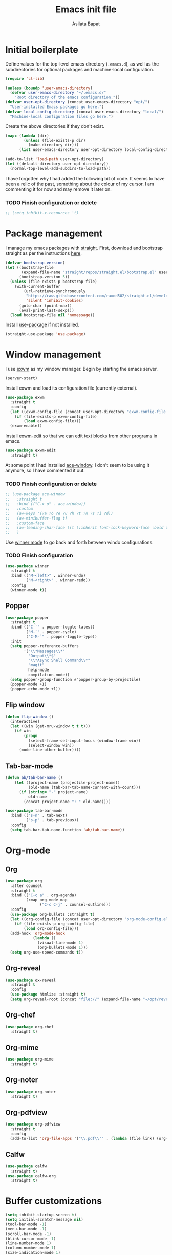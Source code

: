 #+title: Emacs init file
#+author: Asilata Bapat
#+property: header-args :tangle "~/.emacs.d/init.el"

* Initial boilerplate
Define values for the top-level emacs directory (~.emacs.d~), as well as the subdirectories for optional packages and machine-local configuration.
#+begin_src emacs-lisp
(require 'cl-lib)

(unless (boundp 'user-emacs-directory)
  (defvar user-emacs-directory "~/.emacs.d/"
    "Root directory of the emacs configuration."))
(defvar user-opt-directory (concat user-emacs-directory "opt/")
  "User-installed Emacs packages go here.")
(defvar local-config-directory (concat user-emacs-directory "local/")
  "Machine-local configuration files go here.")
#+end_src

Create the above directories if they don't exist.
#+begin_src emacs-lisp
(mapc (lambda (dir)
        (unless (file-exists-p dir)
          (make-directory dir)))
      (list user-emacs-directory user-opt-directory local-config-directory))

(add-to-list 'load-path user-opt-directory)
(let ((default-directory user-opt-directory))
  (normal-top-level-add-subdirs-to-load-path))
#+end_src

I have forgotten why I had added the following bit of code.
It seems to have been a relic of the past, something about the colour of my cursor.
I am commenting it for now and may remove it later on.
*** TODO Finish configuration or delete
#+begin_src emacs-lisp
  ;; (setq inhibit-x-resources 't)
#+end_src

* Package management
I manage my emacs packages with [[https://github.com/raxod502/straight.el][straight]].
First, download and bootstrap straight as per the instructions [[https://github.com/raxod502/straight.el#getting-started][here]].
#+begin_src emacs-lisp
(defvar bootstrap-version)
(let ((bootstrap-file
       (expand-file-name "straight/repos/straight.el/bootstrap.el" user-emacs-directory))
      (bootstrap-version 5))
  (unless (file-exists-p bootstrap-file)
    (with-current-buffer
        (url-retrieve-synchronously
         "https://raw.githubusercontent.com/raxod502/straight.el/develop/install.el"
         'silent 'inhibit-cookies)
      (goto-char (point-max))
      (eval-print-last-sexp)))
  (load bootstrap-file nil 'nomessage))
#+end_src

Install [[https://github.com/jwiegley/use-package][use-package]] if not installed.
#+begin_src emacs-lisp
(straight-use-package 'use-package)
#+end_src

* Window management
I use [[https://github.com/ch11ng/exwm][exwm]] as my window manager.
Begin by starting the emacs server.
#+begin_src emacs-lisp
(server-start)
#+end_src

Install exwm and load its configuration file (currently external).
#+begin_src emacs-lisp
(use-package exwm
  :straight t
  :config
  (let ((exwm-config-file (concat user-opt-directory "exwm-config-file.el")))
    (if (file-exists-p exwm-config-file)
        (load exwm-config-file)))
  (exwm-enable))
#+end_src
Install [[https://github.com/agzam/exwm-edit][exwm-edit]] so that we can edit text blocks from other programs in emacs.
#+begin_src emacs-lisp
(use-package exwm-edit
  :straight t)
#+end_src

At some point I had installed [[https://github.com/abo-abo/ace-window][ace-window]]. I don't seem to be using it anymore, so I have commented it out.
*** TODO Finish configuration or delete
#+begin_src emacs-lisp
  ;; (use-package ace-window
  ;;   :straight t
  ;;   :bind (("C-x o" . ace-window))
  ;;   :custom
  ;;   (aw-keys '(?a ?o ?e ?u ?h ?t ?n ?s ?i ?d))
  ;;   (aw-minibuffer-flag t)
  ;;   :custom-face
  ;;   (aw-leading-char-face ((t (:inherit font-lock-keyword-face :bold t :height 3.0))))
  ;;   )
#+end_src

Use [[https://www.emacswiki.org/emacs/WinnerMode][winner mode]] to go back and forth between windo configurations.
*** TODO Finish configuration
#+begin_src emacs-lisp
(use-package winner
  :straight t
  :bind (("M-<left>" . winner-undo)
         ("M-<right>" . winner-redo))
  :config
  (winner-mode t))
#+end_src

** Popper
#+begin_src emacs-lisp
(use-package popper
  :straight t
  :bind (("C-`" . popper-toggle-latest)
         ("M-`" . popper-cycle)
         ("C-M-`" . popper-toggle-type))
  :init
  (setq popper-reference-buffers
        '("\\*Messages\\*"
          "Output\\*$"
          "\\*Async Shell Command\\*"
          "magit"
          help-mode
          compilation-mode))
  (setq popper-group-function #'popper-group-by-projectile)
  (popper-mode +1)
  (popper-echo-mode +1))
#+end_src

** Flip window
#+begin_src emacs-lisp
(defun flip-window ()
  (interactive)
  (let ((win (get-mru-window t t t)))
    (if win
        (progn
          (select-frame-set-input-focus (window-frame win))
          (select-window win))
      (mode-line-other-buffer))))
#+end_src
** Tab-bar-mode
#+begin_src emacs-lisp
(defun ab/tab-bar-name ()
    (let ((project-name (projectile-project-name))
          (old-name (tab-bar-tab-name-current-with-count)))
      (if (string= "-" project-name)
          old-name
        (concat project-name ": " old-name))))

(use-package tab-bar-mode
  :bind (("s-n" . tab-next)
         ("s-p" . tab-previous))
  :config
  (setq tab-bar-tab-name-function 'ab/tab-bar-name))
#+end_src

* Org-mode
** Org
#+begin_src emacs-lisp
(use-package org
  :after counsel
  :straight t
  :bind (("C-c a" . org-agenda)
         (:map org-mode-map
               ("C-c C-j" . counsel-outline)))
  :config
  (use-package org-bullets :straight t)
  (let ((org-config-file (concat user-opt-directory "org-mode-config.el")))
    (if (file-exists-p org-config-file)
        (load org-config-file)))
  (add-hook 'org-mode-hook
            (lambda ()
              (visual-line-mode 1)
              (org-bullets-mode 1)))
  (setq org-use-speed-commands t))
#+end_src

** Org-reveal
#+begin_src emacs-lisp
(use-package ox-reveal
  :straight t
  :config
  (use-package htmlize :straight t)
  (setq org-reveal-root (concat "file://" (expand-file-name "~/opt/revealjs"))))
#+end_src

** Org-chef
#+begin_src emacs-lisp
(use-package org-chef
  :straight t)
#+end_src

** Org-mime
#+begin_src emacs-lisp
(use-package org-mime
  :straight t)
#+end_src

** Org-noter
#+begin_src emacs-lisp
(use-package org-noter
  :straight t)
#+end_src

** Org-pdfview
#+begin_src emacs-lisp
(use-package org-pdfview
  :straight t
  :config
  (add-to-list 'org-file-apps '("\\.pdf\\'" . (lambda (file link) (org-pdfview-open link)))))
#+end_src

** Calfw
#+begin_src emacs-lisp
(use-package calfw
  :straight t)
(use-package calfw-org
  :straight t)
#+end_src
* Buffer customizations
#+begin_src emacs-lisp
(setq inhibit-startup-screen t)
(setq initial-scratch-message nil)
(tool-bar-mode -1)
(menu-bar-mode -1)
(scroll-bar-mode -1)
(blink-cursor-mode -1)
(line-number-mode 1)
(column-number-mode 1)
(size-indication-mode 1)
(setq fill-column 90)
(fset 'yes-or-no-p 'y-or-n-p)
(setq visible-bell t)

(if (fboundp 'fringe-mode) (fringe-mode 4))
(setq scroll-margin 0
      scroll-conservatively 100000
      scroll-preserve-screen-position 1)
(setq frame-title-format
      '("" invocation-name " - " (:eval (if (buffer-file-name)
                                            (abbreviate-file-name (buffer-file-name))
                                          (buffer-name))
                                        "%b")))
#+end_src
** Auto-revert buffers from files
#+begin_src emacs-lisp
(setq global-auto-revert-mode 1)
(setq auto-revert-interval 3600)
#+end_src

** Uniquify buffer names
#+begin_src emacs-lisp
(use-package uniquify
  :config
  (setq uniquify-buffer-name-style 'forward
        uniquify-separator "/"
        uniquify-after-kill-buffer-p t ; rename after killing uniquified
        uniquify-ignore-buffers-re "^\\*" ; don't muck with special buffers
        )
  )
#+end_src

** iBuffer mode
#+begin_src emacs-lisp
(use-package ibuffer
  :bind (("C-x C-b" . ibuffer)))
#+end_src

* Colour themes and prettification
#+begin_src emacs-lisp
(use-package zenburn-theme
  :straight t
  :config
  (zenburn-with-color-variables
    (custom-theme-set-faces
     'zenburn
     `(mu4e-replied-face ((t (:foreground ,zenburn-fg))))
     `(hl-line-face ((t (:background ,zenburn-bg-2))))
     `(hl-line ((t (:background ,zenburn-bg-2))))))
  (load-theme 'zenburn t)
  )

(use-package all-the-icons
  :straight t)

(use-package all-the-icons-dired
  :straight t
  :config
  (add-hook 'dired-mode-hook 'all-the-icons-dired-mode))

(use-package all-the-icons-ivy
  :straight t
  :config
  (all-the-icons-ivy-setup))

(use-package rainbow-mode
  :straight t
  :mode "\\.\\(el|scss|sass\\)")

(use-package dired-sidebar
  :straight t
  :bind (("C-x C-d" . dired-sidebar-toggle-sidebar))
  :commands
  (dired-sidebar-toggle-sidebar))

(use-package treemacs
  :straight t
  :bind (:map global-map
              ([f8] . treemacs-select-window))
  :custom
  (add-to-list 'treemacs-pre-file-insert-predicates #'treemacs-is-file-git-ignored?))

(use-package treemacs-magit
  :after treemacs magit
  :straight t)

(use-package dired-narrow
  :straight t
  :bind (:map dired-mode-map
              ("/" . dired-narrow)))
#+end_src

** Prettify symbols
#+begin_src emacs-lisp
(global-prettify-symbols-mode 1)
(add-hook 'org-mode-hook
          (lambda ()
            (push '("[ ]" . "⬜") prettify-symbols-alist)
            (push '("[X]" . "✔") prettify-symbols-alist)
            (push '("TODO" . "⬜") prettify-symbols-alist)
            (push '("DONE" . "✔") prettify-symbols-alist)
            (push '("CANCELLED" . "✘") prettify-symbols-alist)
            (push '("WAITING" . "⏳") prettify-symbols-alist)
            (push '("SHELVED" . "⭮") prettify-symbols-alist)
            (push '("BORROWED" . "💰") prettify-symbols-alist)
            (push '("RETURNED" . "✔") prettify-symbols-alist)
            (push '("ONGOING" . "🏃") prettify-symbols-alist)))
#+end_src

** Beacon mode
(use-package beacon-mode
  :straight (:host github :repo "Malabarba/beacon")
  :config
  (beacon-mode 1))

* Editing
#+begin_src emacs-lisp
(use-package smartparens
  :straight t
  :config
  (show-paren-mode 1)
  (setq show-paren-style 'parenthesis)
  (use-package smartparens-config)
  (smartparens-global-mode 1))

(use-package parinfer
  :straight t
  :init
  (progn
    (setq parinfer-extensions
          '(defaults))))


(electric-indent-mode 1)
(electric-layout-mode 1)
(global-hl-line-mode 1)

(use-package volatile-highlights
  :straight t
  :config (volatile-highlights-mode 1))

(setq-default indent-tabs-mode nil)     ;Don't use tabs to indent...
(setq-default tab-width 8)         ;...but maintain correct appearance

(setq ispell-program-name "aspell"
      ispell-extra-args '("--sug-mode=ultra"))
(autoload 'flyspell-mode "flyspell" "On-the-fly spelling checker." )
#+end_src

** God mode
#+begin_src emacs-lisp
(use-package god-mode
  :straight t
  :bind ("<escape>" . god-mode-all)
  :config
  (god-mode)
  (add-hook 'post-command-hook #'ab/god-mode-update-cursor-type))

(defun ab/god-mode-update-cursor-type ()
  (setq cursor-type
        (if (or god-local-mode buffer-read-only) 'bar 'box)))
#+end_src



** RYO modal
(use-package ryo-modal
  :straight t
  :commands ryo-modal-mode
  :bind ("C-c SPC" . ryo-modal-mode)
  :config
  (ryo-modal-keys
   (:mode 'org-mode)
   ("n" org-next-visible-heading)
   ("p" org-previous-visible-heading))
  )
** Objed
#+begin_src emacs-lisp
(use-package objed
  :straight t)
#+end_src

** Multiple cursors
#+begin_src emacs-lisp
(use-package multiple-cursors
  :straight t
  :bind (("C-c m c" . mc/edit-lines)
         ("C-c m n" . mc/mark-next-like-this)
         ("C-c m p" . mc/mark-previous-like-this)
         ("C-c m a" . mc/mark-all-like-this)))
#+end_src

** Toggle comments function
#+begin_src emacs-lisp
(defun toggle-comment-line-or-region (&optional arg)
  "Toggle commenting on current line or region (ARG), then go to the next line."
  (interactive)
  (if (region-active-p)
      (comment-or-uncomment-region (region-beginning) (region-end))
    (comment-or-uncomment-region (line-beginning-position) (line-end-position)))
  (forward-line))
#+end_src


** Outshine mode
#+begin_src emacs-lisp
(use-package outshine
  :straight t
  :init
  (defvar outline-minor-mode-prefix "\M-#")
  :config
  (setq outshine-use-speed-commands t)
  (add-hook 'prog-mode-hook 'outshine-mode)
  (add-hook 'LaTeX-mode-hook 'outshine-mode))
#+end_src

** Browse kill ring
#+begin_src emacs-lisp
(use-package browse-kill-ring
  :straight t)
#+end_src
* Minibuffer and search
** Ivy, etc
#+begin_src emacs-lisp
(use-package avy
  :straight t
  :bind (("M-s" . avy-goto-char-timer)))

(use-package ivy
  :straight t
  :bind (("C-c C-r" . ivy-resume)
         ("C-c v" . ivy-push-view)
         ("C-c V" . ivy-pop-view))
  :config
  (use-package ivy-hydra :straight t)
  (ivy-mode 1)
  (setq ivy-use-virtual-buffers t))

(use-package swiper
  :straight t
  :bind (("C-s" . swiper-isearch)))

(use-package counsel
  :straight t
  :bind (("M-x" . counsel-M-x)
         ("C-x C-f" . counsel-find-file)
         ("C-x C-g" . counsel-git)
         ("C-h v" . counsel-describe-variable)
         ("C-h f" . counsel-describe-function)))

(use-package ivy-prescient
  :straight t
  :config
  (ivy-prescient-mode))

(use-package ivy-rich
  :straight t
  :after ivy
  :config
  (ivy-set-display-transformer 'ivy-switch-buffer 'ivy-rich--ivy-switch-buffer-transformer)
  (ivy-rich-mode 1))

(use-package wgrep
  :straight t
  :after ivy)
#+end_src

** Other goodies
#+begin_src emacs-lisp
(use-package which-key :straight t
  :config
  (which-key-mode 1))

(use-package smart-mode-line
  :straight t
  :config
  (progn (sml/setup)))
#+end_src

* Global keybindings
#+begin_src emacs-lisp
(global-set-key [f1]          'revert-buffer)
(global-set-key [f2]          'goto-line)
(global-set-key [f5]          'query-replace)
(global-set-key [home]        'beginning-of-line)
(global-set-key [end]         'end-of-line)
(global-set-key [C-home]      'beginning-of-buffer)
(global-set-key [C-end]       'end-of-buffer)
(global-set-key (kbd "C-;")   'toggle-comment-line-or-region)
(global-set-key (kbd "C-x C-j") 'jekyll-new-post)
(global-set-key (kbd "C-c C-c M-x") 'execute-extended-command)
#+end_src

* Backup and cleanup
** Back up files
#+begin_src emacs-lisp
(setq backup-by-copying t
      delete-old-versions t
      kept-old-versions 2
      kept-new-versions 2
      version-control t)
(setq backup-directory-alist
      `((".*" . ,temporary-file-directory)))
(setq auto-save-file-name-transforms
      `((".*" ,temporary-file-directory t)))
#+end_src

** Delete old backup files
#+begin_src emacs-lisp
(defun delete-old-backup-files ()
  "Delete backup files that have not been accessed in a month."
  (let ((month (* 60 60 24 7 30))
        (current (float-time (current-time))))
    (dolist (file (directory-files temporary-file-directory t))
      (when (and (backup-file-name-p file)
                 (> (- current (float-time (nth 5 (file-attributes file))))
                    month))
        (message "%s" file)
        (delete-file file)))))
(delete-old-backup-files)
#+end_src

** Clean up old buffers.
#+begin_src emacs-lisp
(use-package midnight)
#+end_src


* Completion
#+begin_src emacs-lisp
(use-package company
  :straight t
  :config
  (global-company-mode 1))

(use-package company-prescient
  :straight t
  :config
  (company-prescient-mode))
#+end_src

* Git
#+begin_src emacs-lisp
(use-package magit
  :straight t
  :bind (([f6] . magit-status)))
#+end_src

** Diff-hl
#+begin_src emacs-lisp
(use-package diff-hl
  :straight t
  :custom
  (add-hook 'magit-pre-refresh-hook 'diff-hl-magit-pre-refresh)
  (add-hook 'magit-post-refresh-hook 'diff-hl-magit-post-refresh)
  :config
  (global-diff-hl-mode)
  (diff-hl-flydiff-mode 1))
#+end_src

* Programming
** Projects and jumping
#+begin_src emacs-lisp
(use-package counsel-projectile
  :straight t
  :config
  (define-key projectile-mode-map (kbd "M-p") 'projectile-command-map)
  (counsel-projectile-mode 1))

(use-package dumb-jump
  :straight t
  :bind (("M-g o" . dumb-jump-go-other-window)
         ("M-g j" . dumb-jump-go)
         ("M-g b" . dumb-jump-back))
  :config
  (setq dumb-jump-selector 'ivy))
#+end_src

** Assorted packages
*** Conf-mode
#+begin_src emacs-lisp
(use-package conf-mode
  :mode ("rc$"))
#+end_src

*** Dokuwiki-mode
#+begin_src emacs-lisp
(use-package dokuwiki-mode
  :straight t)
#+end_src

*** Flycheck
#+begin_src emacs-lisp
(use-package flycheck
  :straight t
  :config
  (global-flycheck-mode)
  (setq-default flycheck-disabled-checkers '(emacs-lisp-checkdoc)))
#+end_src

*** Graphviz
#+begin_src emacs-lisp
(use-package graphviz-dot-mode
  :straight t
  :config
  (use-package company-graphviz-dot)
  (setq graphviz-dot-indent-width 4))
#+end_src

*** Haskell
#+begin_src emacs-lisp
(use-package haskell-mode
  :straight t
  :config
  (add-hook 'haskell-mode-hook
            'turn-on-haskell-indentation))
#+end_src

*** LaTeX etc

#+begin_src emacs-lisp
(defun ab/normalise-bib ()
  (interactive)
  (shell-command-on-region
   (point-min) (point-max)
   "bibtool -r ~/Bibliography/rules.rsc" t t "*Messages*"))

(use-package auctex
  :straight t
  :init
  (use-package bibretrieve
    :straight (:host github :repo "asilata/bibretrieve")
    :config
    (add-hook
     'bibretrieve-pre-write-bib-items-hook
     'ab/normalise-bib
     ))
  (use-package auctex-latexmk
    :straight t
    :config
    (auctex-latexmk-setup))
  :defer t
  :bind (([f7] . TeX-error-overview))
  :config
  (use-package reftex :straight t
    :config
    (setq reftex-default-bibliography "~/Bibliography/math.bib"))
  (use-package smartparens-latex)
  (set-default 'preview-scale-function 2))

(use-package cdlatex
  :straight t)

(add-hook 'LaTeX-mode-hook
          (lambda ()
	    (TeX-global-PDF-mode 1)
            (flyspell-mode 1)
            (auto-fill-mode 0)
            (setq TeX-view-program-selection '((output-pdf "PDF Tools")))
            (TeX-source-correlate-mode 1)
            (visual-line-mode 1)
            (yas-minor-mode 0)
            (reftex-mode 1)
            ))

(add-hook 'TeX-after-compilation-finished-functions #'TeX-revert-document-buffer)

(use-package ivy-bibtex
  :straight t
  :config
  (setq ivy-re-builders-alist '((ivy-bibtex . ivy--regex-ignore-order)
                                (t . ivy--regex-plus)))
  (setq bibtex-completion-notes-path "~/Org/Roam/Bibnotes")
  (setq bibtex-completion-bibliography '("~/Bibliography/math.bib"))
  (setq bibtex-completion-library-path '("~/Papers"))
  (ivy-set-display-transformer
   'org-ref-ivy-insert-cite-link
   'ivy-bibtex-display-transformer)
  )
#+end_src

*** Lean
#+begin_src emacs-lisp
(use-package lean-mode
  :straight t
  :config
  (setq lean-rootdir "~/opt/lean-nightly-linux"))
#+end_src

*** Lisp
#+begin_src emacs-lisp
(use-package lisp-mode
  :init
  (progn
    (use-package eldoc
      :init (add-hook 'emacs-lisp-mode-hook 'turn-on-eldoc-mode))
    (font-lock-add-keywords 'emacs-lisp-mode
                            '(("use-package" . font-lock-keyword-face)))))
#+end_src

*** Macaulay 2
#+begin_src emacs-lisp
(load "emacs-Macaulay2.el" t)
#+end_src

*** Markdown
#+begin_src emacs-lisp
(use-package markdown-mode
  :straight t
  :mode ("\\.\\(m\\(ark\\)?down\\|md\\|txt\\)$" . markdown-mode)
  :config
  (add-hook 'markdown-mode-hook
            (lambda ()
              (orgtbl-mode 1))))
#+end_src

*** Ox-tufte
#+begin_src emacs-lisp
(use-package ox-tufte :straight t)
#+end_src
*** Sage
#+begin_src emacs-lisp
(use-package sage-shell-mode
  :straight t
  :config
  (setq sage-shell:sage-executable (substring (shell-command-to-string "which sage") 0 -1))
  (sage-shell:define-alias)
  (setq sage-shell:use-prompt-toolkit t))
#+end_src

*** Scratch
#+begin_src emacs-lisp
(use-package scratch
  :straight t)
#+end_src
*** SCSS
#+begin_src emacs-lisp
(use-package scss-mode
  :straight t
  :mode "\\.\\(scss|sass\\)"
  :config
  (add-hook 'scss-mode-hook
            (lambda ()
              (setq scss-compile-at-save nil))))
#+end_src

*** Singular
#+begin_src emacs-lisp
(add-to-list 'load-path "/usr/share/Singular/emacs")
(autoload 'singular "singular"
  "Start Singular using default values." t)
(autoload 'singular-other "singular"
  "Ask for arguments and start Singular." t)
(setq auto-mode-alist (cons '("\\.sing\\'" . c++-mode) auto-mode-alist))
#+end_src

*** Textile
#+begin_src emacs-lisp
(use-package textile-mode
  :straight t
  :mode ("\\.textile\\'" . textile-mode)
  :config
  (add-hook 'textile-mode-hook
            'turn-on-orgtbl))
#+end_src

*** Web-mode
#+begin_src emacs-lisp
(use-package web-mode
  :straight t
  :mode ("\\.html?\\'" . web-mode)
  :config
  (setq web-mode-enable-auto-pairing t
        web-mode-enable-auto-pairing t))
#+end_src

*** YAML
#+begin_src emacs-lisp
(use-package yaml-mode
  :straight t)
#+end_src

*** Yasnippet
#+begin_src emacs-lisp
(use-package yasnippet
  :straight t
  :config
  (yas-global-mode 1))
#+end_src

** Jekyll stuff (new post function, modified from hyde-mode's version)
#+begin_src emacs-lisp
(defun jekyll-new-post (title directory)
  "Create a new post titled TITLE in DIRECTORY."
  (interactive "MEnter post title: \nDEnter directory to save in: ")
  (let ((post-file-name (expand-file-name (format "%s/%s.markdown"
                                                  directory
                                                  (concat (format-time-string "%Y-%m-%d-") (downcase (replace-regexp-in-string " " "-" title)))))))
    (find-file post-file-name)
    (insert "---\n")
    (insert (format "title: \"%s\"\n" title))
    (insert (format "date: \"%s\"\n" (format-time-string "%Y-%m-%d %H:%M:%S %z")))
    (insert "---\n\n")
    (markdown-mode)))
#+end_src

* Email
** mu4e
#+begin_src emacs-lisp
(use-package mu4e
  :straight
  (:host github :repo "djcb/mu" :branch "release/1.6"
         :pre-build
         (("meson" "build") ("ninja" "-C" "build"))
         :files (:defaults "build/mu4e/*"))
  :defer nil
  :custom   (mu4e-mu-binary (expand-file-name "build/mu/mu" (straight--repos-dir "mu")))
  :bind (("C-c p" . mml-secure-message-sign-pgpmime))
  :config
  (require 'mu4e-contrib)
  (let ((mu4e-config-file (concat user-opt-directory "mu4e-config.el")))
    (if (file-exists-p mu4e-config-file)
        (load mu4e-config-file))))
#+end_src

** GPG
#+begin_src emacs-lisp
(setq epg-gpg-program "gpg2")
#+end_src

* Elfeed
#+begin_src emacs-lisp
(use-package elfeed
  :straight t
  :config
  (require 'elfeed-link)
  (use-package elfeed-org :straight t)
  (elfeed-org)
  (setq rmh-elfeed-org-files '("~/.elfeed/elfeed.org"))
  (setq elfeed-search-title-max-width 1000)
  (setq elfeed-use-curl nil))
#+end_src

* PDF tools
#+begin_src emacs-lisp
(use-package pdf-tools
  :straight t
  :bind (:map pdf-view-mode-map
              (("C-s" . isearch-forward)))
  :config
  (pdf-tools-install)
  (setq-default pdf-view-display-size 'fit-width))

(use-package pdf-tools-org
  :straight (:host github :repo "machc/pdf-tools-org"))
#+end_src


* Endnotes
** Load local settings if they exist.
#+begin_src emacs-lisp
(when (file-exists-p local-config-directory)
  (mapc 'load (directory-files local-config-directory 't "^[^#].*el$")))
#+end_src

** New custom file (for the output of custom-set-variables, etc).
#+begin_src emacs-lisp
(setq custom-file (concat local-config-directory "custom.el"))
(unless (file-exists-p custom-file)
  (write-region "" nil custom-file))
(load custom-file)
#+end_src

** Recompile all previously byte-compiled files in the directory.
#+begin_src emacs-lisp
(byte-recompile-directory user-emacs-directory)
#+end_src

** Add package.el just so that package-list-packages includes them
#+begin_src emacs-lisp
(require 'package)
(add-to-list 'package-archives
             '("melpa" . "https://melpa.org/packages/"))
#+end_src

** Local variables
#+begin_src emacs-lisp
  ;; Local Variables:
  ;; byte-compile-warnings: (not free-vars callargs cl-functions)  
  ;; End:
#+end_src

# Local Variables: 
# eval: (add-hook 'after-save-hook (lambda () (if (y-or-n-p "Reload?") (load-file user-init-file))) nil t) 
# eval: (add-hook 'after-save-hook (lambda ()(if (y-or-n-p "Tangle?")(org-babel-tangle))) nil t)
# End:
